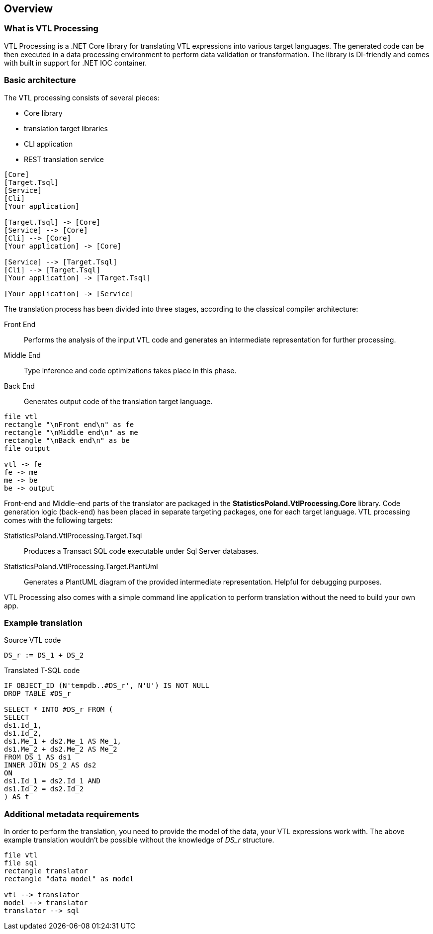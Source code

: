 == Overview

=== What is VTL Processing

VTL Processing is a .NET Core library for translating VTL expressions into various target languages. The generated code can be then executed in a data processing environment to perform data validation or transformation. The library is DI-friendly and comes with built in support for .NET IOC container. 

=== Basic architecture

The VTL processing consists of several pieces: 

* Core library
* translation target libraries
* CLI application 
* REST translation service 

[plantuml]
----
[Core]
[Target.Tsql]
[Service]
[Cli]
[Your application]

[Target.Tsql] -> [Core]
[Service] --> [Core]
[Cli] --> [Core]
[Your application] -> [Core]

[Service] --> [Target.Tsql]
[Cli] --> [Target.Tsql]
[Your application] -> [Target.Tsql]

[Your application] -> [Service]

----

The translation process has been divided into three stages, according to the classical compiler architecture:

Front End :: Performs the analysis of the input VTL code and generates an intermediate representation for further processing.
Middle End :: Type inference and code optimizations takes place in this phase. 
Back End :: Generates output code of the translation target language. 

[plantuml]
----
file vtl
rectangle "\nFront end\n" as fe
rectangle "\nMiddle end\n" as me
rectangle "\nBack end\n" as be
file output

vtl -> fe
fe -> me
me -> be
be -> output
----

Front-end and Middle-end parts of the translator are packaged in the *StatisticsPoland.VtlProcessing.Core* library. Code generation logic (back-end) has been placed in separate targeting packages, one for each target language. VTL processing comes with the following targets:

StatisticsPoland.VtlProcessing.Target.Tsql :: Produces a Transact SQL code executable under Sql Server databases.
StatisticsPoland.VtlProcessing.Target.PlantUml :: Generates a PlantUML diagram of the provided intermediate representation. Helpful for debugging purposes.

VTL Processing also comes with a simple command line application to perform translation without the need to build your own app.

=== Example translation

.Source VTL code
----
DS_r := DS_1 + DS_2
----

.Translated T-SQL code
----
IF OBJECT_ID (N'tempdb..#DS_r', N'U') IS NOT NULL
DROP TABLE #DS_r

SELECT * INTO #DS_r FROM (
SELECT
ds1.Id_1,
ds1.Id_2,
ds1.Me_1 + ds2.Me_1 AS Me_1,
ds1.Me_2 + ds2.Me_2 AS Me_2
FROM DS_1 AS ds1 
INNER JOIN DS_2 AS ds2 
ON
ds1.Id_1 = ds2.Id_1 AND
ds1.Id_2 = ds2.Id_2 
) AS t
----

=== Additional metadata requirements

In order to perform the translation, you need to provide the model of the data, your VTL expressions work with. The above example translation wouldn't be possible without the knowledge of _DS_r_ structure.

[plantuml]
----
file vtl
file sql
rectangle translator
rectangle "data model" as model

vtl --> translator
model --> translator
translator --> sql
----
